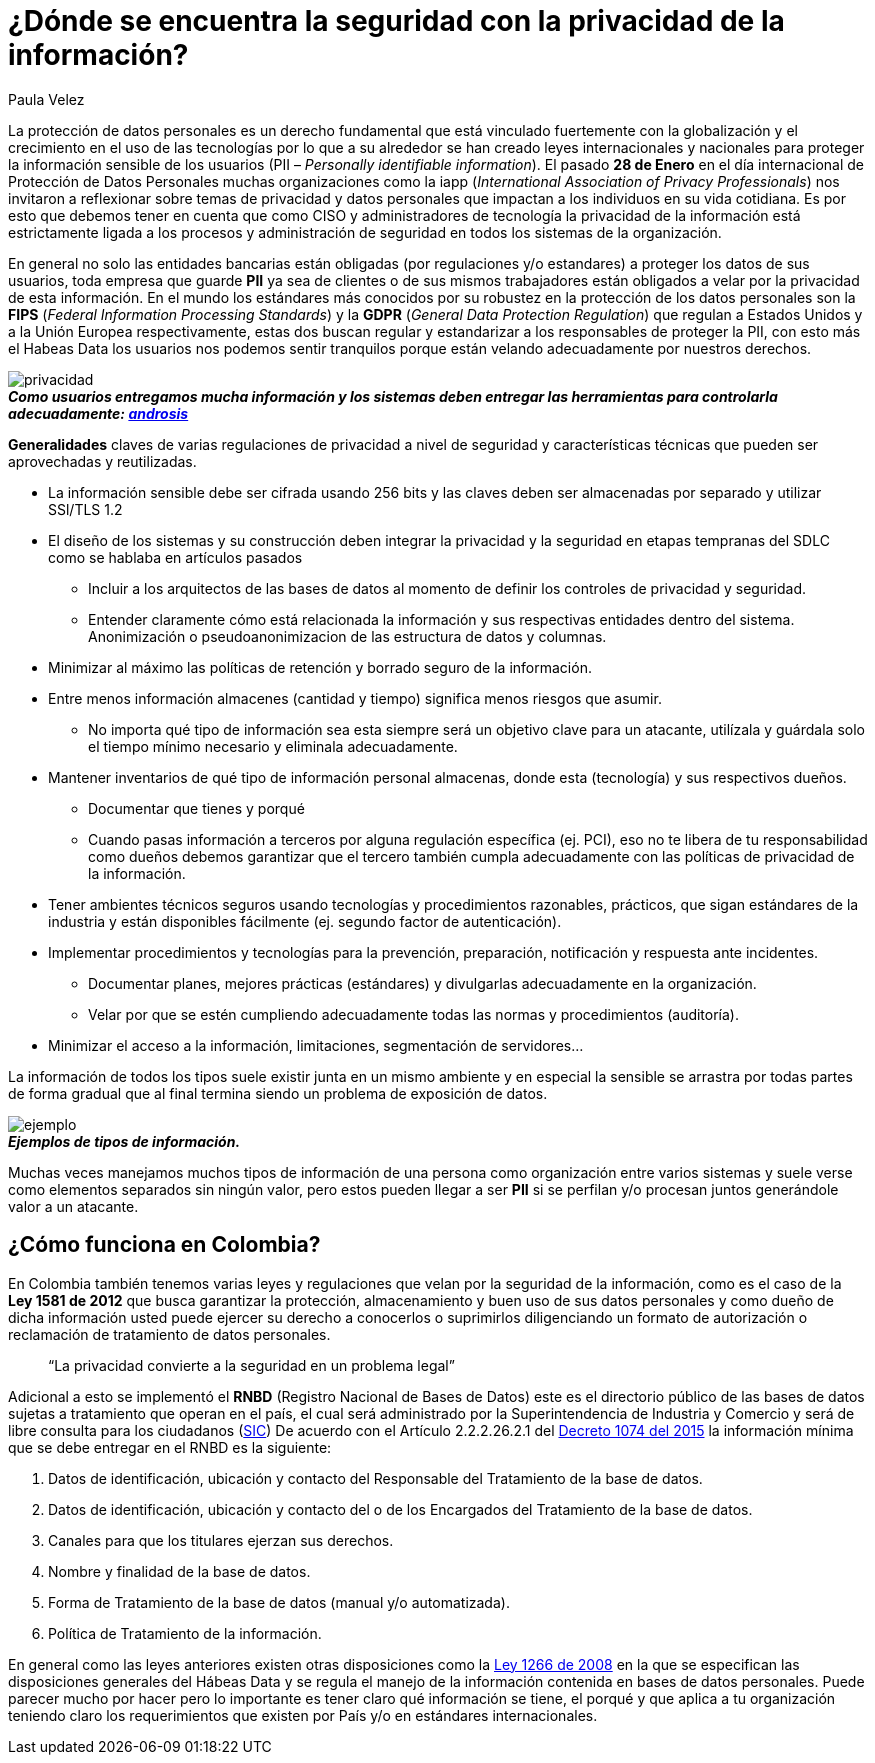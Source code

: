 :slug: seguridad-privacidad-informacion/
:date: 2017-02-07
:category: opiniones-de-seguridad
:tags: información, privacidad, seguridad, proteger
:Image: privacidad-info.png
:author: Paula Velez
:writer: paulav
:name: Paula Velez
:about1: Ingeniera en informatica
:about2: Viajar para correr es un mundo de posibilidades

= ¿Dónde se encuentra la seguridad con la privacidad de la información?

La protección de datos personales es un derecho fundamental que está vinculado 
fuertemente con la globalización y el crecimiento en el uso de las tecnologías 
por lo que a su alrededor se han creado leyes internacionales y nacionales para 
proteger la información sensible de los usuarios (PII – _Personally identifiable 
information_). El pasado *28 de Enero* en el día internacional de Protección de 
Datos Personales muchas organizaciones como la iapp (_International Association 
of Privacy Professionals_) nos invitaron a reflexionar sobre temas de privacidad 
y datos personales que impactan a los individuos en su vida cotidiana. Es por 
esto que debemos tener en cuenta que como CISO y administradores de tecnología 
la privacidad de la información está estrictamente ligada a los procesos y 
administración de seguridad en todos los sistemas de la organización.

En general no solo las entidades bancarias están obligadas (por regulaciones 
y/o estandares) a proteger los datos de sus usuarios, toda empresa que guarde 
*PII* ya sea de clientes o de sus mismos trabajadores están obligados a velar 
por la privacidad de esta información. En el mundo los estándares más conocidos 
por su robustez en la protección de los datos personales son la *FIPS* (_Federal 
Information Processing Standards_) y la *GDPR* (_General Data Protection Regulation_) 
que regulan a Estados Unidos y a la Unión Europea respectivamente, estas dos 
buscan regular y estandarizar a los responsables de proteger la PII, con esto 
más el Habeas Data los usuarios nos podemos sentir tranquilos porque están 
velando adecuadamente por nuestros derechos.

image::privacidad-info.png[privacidad]
.*_Como usuarios entregamos mucha información y los sistemas deben entregar las herramientas para controlarla adecuadamente: http://www.androidsis.com/las-nuevas-herramientas-de-google-para-darte-mas-control-sobre-tu-privacidad-y-seguridad/[androsis]_*

*Generalidades* claves de varias regulaciones de privacidad a nivel de seguridad 
y características técnicas que pueden ser aprovechadas y reutilizadas.

* La información sensible debe ser cifrada usando 256 bits y las claves deben ser 
almacenadas por separado y utilizar SSl/TLS 1.2
* El diseño de los sistemas y su construcción deben integrar la privacidad y la 
seguridad en etapas tempranas del SDLC como se hablaba en artículos pasados
** Incluir a los arquitectos de las bases de datos al momento de definir los 
controles de privacidad y seguridad.
** Entender claramente cómo está relacionada la información y sus respectivas 
entidades dentro del sistema.
Anonimización o pseudoanonimizacion de las estructura de datos y columnas.
* Minimizar al máximo las políticas de retención y borrado seguro de la información. 
* Entre menos información almacenes (cantidad y tiempo) significa menos riesgos que 
asumir.
** No importa qué tipo de información sea esta siempre será un objetivo clave 
para un atacante, utilízala y guárdala solo el tiempo mínimo necesario y 
eliminala adecuadamente.
* Mantener inventarios de qué tipo de información personal almacenas, donde esta 
(tecnología) y sus respectivos dueños.
** Documentar que tienes y porqué
** Cuando pasas información a terceros por alguna regulación específica (ej. PCI), 
eso no te libera de tu responsabilidad como dueños debemos garantizar que el 
tercero también cumpla adecuadamente con las políticas de privacidad de la 
información.
* Tener ambientes técnicos seguros usando tecnologías y procedimientos razonables, 
prácticos, que sigan estándares de la industria y están disponibles fácilmente 
(ej. segundo factor de autenticación).
* Implementar procedimientos y tecnologías para la prevención, preparación, 
notificación y respuesta ante incidentes.
** Documentar planes, mejores prácticas (estándares) y divulgarlas adecuadamente 
en la organización.
** Velar por que se estén cumpliendo adecuadamente todas las normas y procedimientos 
(auditoría).
* Minimizar el acceso a la información, limitaciones, segmentación de servidores…

La información de todos los tipos suele existir junta en un mismo ambiente y en 
especial la sensible se arrastra por todas partes de forma gradual que al final 
termina siendo un problema de exposición de datos.

image::img-ejemplo.png[ejemplo]
.*_Ejemplos de tipos de información._*

Muchas veces manejamos muchos tipos de información de una persona como 
organización entre varios sistemas y suele verse como elementos separados sin 
ningún valor, pero estos pueden llegar a ser *PII* si se perfilan y/o procesan 
juntos generándole valor a un atacante.

== ¿Cómo funciona en Colombia?

En Colombia también tenemos varias leyes y regulaciones que velan por la 
seguridad de la información, como es el caso de la *Ley 1581 de 2012* que busca 
garantizar la protección, almacenamiento y buen uso de sus datos personales y 
como dueño de dicha información usted puede ejercer su derecho a conocerlos o 
suprimirlos diligenciando un formato de autorización o reclamación de 
tratamiento de datos personales.

[quote]
“La privacidad convierte a la seguridad en un problema legal”

Adicional a esto se implementó el *RNBD* (Registro Nacional de Bases de Datos) 
este es el directorio público de las bases de datos sujetas a tratamiento que 
operan en el país, el cual será administrado por la Superintendencia de 
Industria y Comercio y será de libre consulta para los ciudadanos (http://www.sic.gov.co/registro-nacional-de-bases-de-datos[SIC]) 
De acuerdo con el Artículo 2.2.2.26.2.1 del http://wp.presidencia.gov.co/sitios/normativa/decretos/2015/Decretos2015/DECRETO%201074%20DEL%2026%20DE%20MAYO%20DE%202015.pdf[Decreto 1074 del 2015] 
la información mínima que se debe entregar en el RNBD es la siguiente:

. Datos de identificación, ubicación y contacto del Responsable del Tratamiento 
de la base de datos.
. Datos de identificación, ubicación y contacto del o de los Encargados del 
Tratamiento de la base de datos.
. Canales para que los titulares ejerzan sus derechos.
. Nombre y finalidad de la base de datos.
. Forma de Tratamiento de la base de datos (manual y/o automatizada).
. Política de Tratamiento de la información.

En general como las leyes anteriores existen otras disposiciones como la 
http://www.alcaldiabogota.gov.co/sisjur/normas/Norma1.jsp?i=34488[Ley 1266 de 2008] 
en la que se especifican las disposiciones generales del Hábeas Data y se 
regula el manejo de la información contenida en bases de datos personales. Puede 
parecer mucho por hacer pero lo importante es tener claro qué información se 
tiene, el porqué y que aplica a tu organización teniendo claro los requerimientos 
que existen por País y/o en estándares internacionales.

